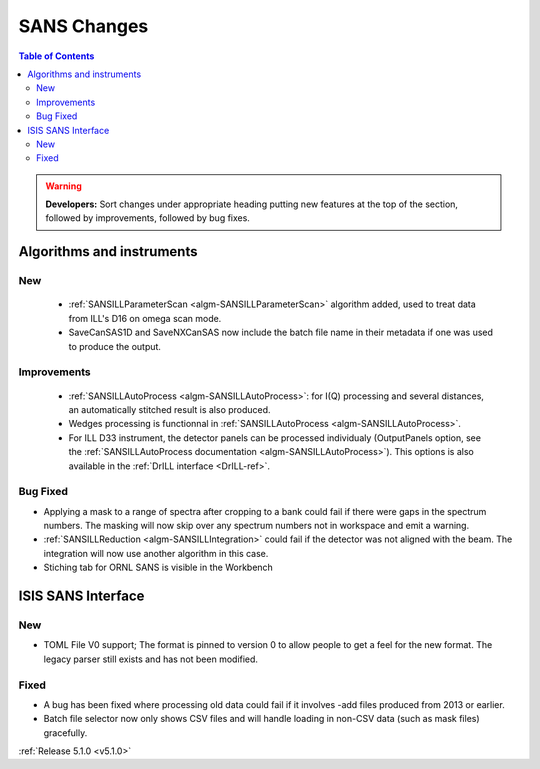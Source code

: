 ============
SANS Changes
============

.. contents:: Table of Contents
   :local:

.. warning:: **Developers:** Sort changes under appropriate heading
    putting new features at the top of the section, followed by
    improvements, followed by bug fixes.

Algorithms and instruments
--------------------------

New
###

 - :ref:`SANSILLParameterScan <algm-SANSILLParameterScan>` algorithm added, used to treat data from ILL's D16 on omega scan mode.
 - SaveCanSAS1D and SaveNXCanSAS now include the batch file name in their metadata if one was used to produce the output.

Improvements
############

 - :ref:`SANSILLAutoProcess <algm-SANSILLAutoProcess>`: for I(Q) processing and several
   distances, an automatically stitched result is also produced.
 - Wedges processing is functionnal in :ref:`SANSILLAutoProcess <algm-SANSILLAutoProcess>`.
 - For ILL D33 instrument, the detector panels can be processed individualy (OutputPanels option, see
   the :ref:`SANSILLAutoProcess documentation <algm-SANSILLAutoProcess>`). This options is also
   available in the :ref:`DrILL interface <DrILL-ref>`.

Bug Fixed
#########

- Applying a mask to a range of spectra after cropping to a bank could fail
  if there were gaps in the spectrum numbers. The masking will now skip
  over any spectrum numbers not in workspace and emit a warning.
- :ref:`SANSILLReduction <algm-SANSILLIntegration>` could fail if the detector was
  not aligned with the beam. The integration will now use another algorithm in this case.
- Stiching tab for ORNL SANS is visible in the Workbench

ISIS SANS Interface
-------------------

New
###

- TOML File V0 support; The format is pinned to version 0 to allow people to
  get a feel for the new format. The legacy parser still exists and has not
  been modified.

Fixed
#####

- A bug has been fixed where processing old data could fail if it involves -add files produced from 2013 or earlier.
- Batch file selector now only shows CSV files and will handle loading in non-CSV data (such as mask files) gracefully.

:ref:`Release 5.1.0 <v5.1.0>`
